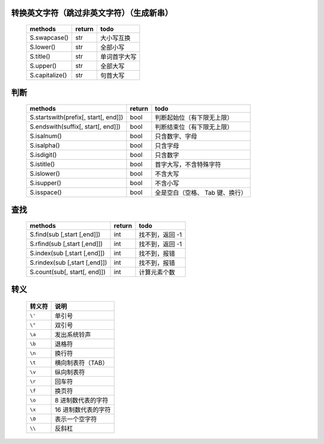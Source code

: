 转换英文字符（跳过非英文字符）（生成新串）
-----------------------------------
    ==============  ========  ======
    methods           return    todo
    ==============  ========  ======
    S.swapcase()      str       大小写互换
    S.lower()         str       全部小写
    S.title()         str       单词首字大写
    S.upper()         str       全部大写
    S.capitalize()    str       句首大写
    ==============  ========  ======


判断
----
    =====================================  ========  ======
    methods                                  return    todo
    =====================================  ========  ======
    S.startswith(prefix[, start[, end]])     bool      判断起始位（有下限无上限）
    S.endswith(suffix[, start[, end]])       bool      判断结束位（有下限无上限）
    S.isalnum()                              bool      只含数字、字母
    S.isalpha()                              bool      只含字母
    S.isdigit()                              bool      只含数字
    S.istitle()                              bool      首字大写，不含特殊字符
    S.islower()                              bool      不含大写
    S.isupper()                              bool      不含小写
    S.isspace()                              bool      全是空白（空格、 Tab 键、换行）
    =====================================  ========  ======


查找
----
    =============================  ========  ======
    methods                          return    todo
    =============================  ========  ======
    S.find(sub [,start [,end]])      int       找不到，返回 -1
    S.rfind(sub [,start [,end]])     int       找不到，返回 -1
    S.index(sub [,start [,end]])     int       找不到，报错
    S.rindex(sub [,start [,end]])    int       找不到，报错
    S.count(sub[, start[, end]])     int       计算元素个数
    =============================  ========  ======


转义
----
    =========  =======
      转义符     说明
    =========  =======
    ``\'``      单引号
    ``\"``      双引号
    ``\a``      发出系统铃声
    ``\b``      退格符
    ``\n``      换行符
    ``\t``      横向制表符（TAB）
    ``\v``      纵向制表符
    ``\r``      回车符
    ``\f``      换页符
    ``\o``      8 进制数代表的字符
    ``\x``      16 进制数代表的字符
    ``\0``      表示一个空字符
    ``\\``      反斜杠
    =========  =======
